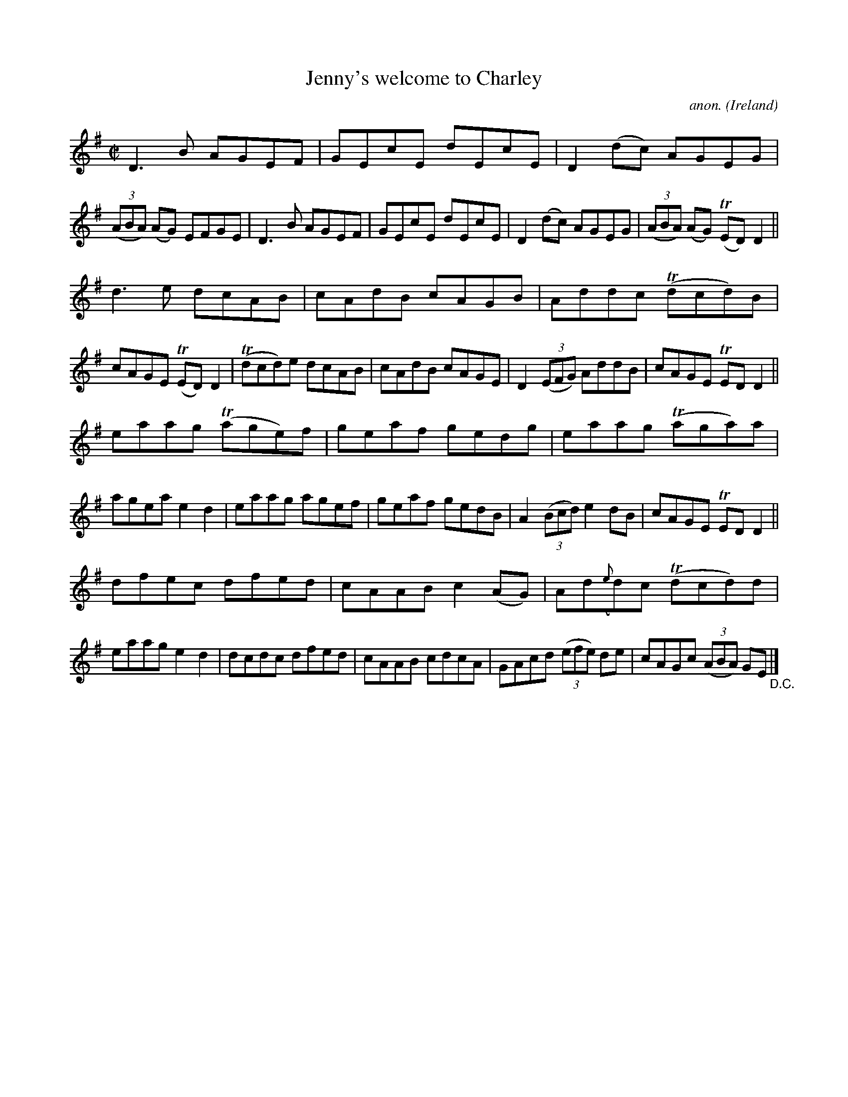 X:687
T:Jenny's welcome to Charley
C:anon.
O:Ireland
B:Francis O'Neill: "The Dance Music of Ireland" (1907) no. 687
R:Reel
m:Tn = (3n/o/n/
M:C|
L:1/8
K:Dmix
D3B AGEF|GEcE dEcE|D2(dc) AGEG|(3(ABA) (AG) EFGE|D3B AGEF|GEcE dEcE|D2(dc) AGEG|(3(ABA) (AG) (TED)D2||
d3e dcAB|cAdB cAGB|Addc (Tdcd)B|cAGE (TED)D2|(Tdcd)e dcAB|cAdB cAGE|D2(3(EFG) AddB|cAGE TEDD2||
eaag (Tage)f|geaf gedg|eaag (Taga)a|agea e2d2|eaag agef|geaf gedB|A2(3(Bcd) e2dB|cAGE TEDD2||
dfec dfed|cAAB c2(AG)|Ad({e}d)c (Tdcd)d|eaag e2d2|dcdc dfed|cAAB cdcA|GAcd (3(efe) de|cAGc (3(ABA) GE "_D.C." |]
